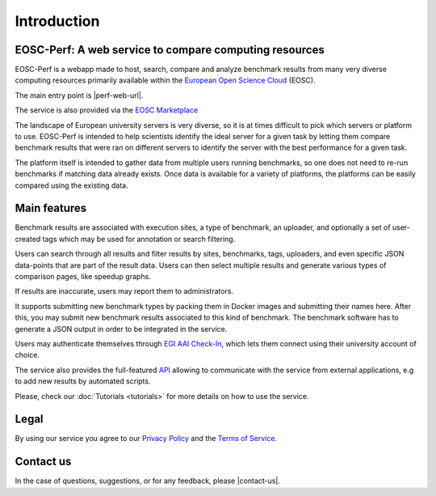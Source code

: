 Introduction
============

EOSC-Perf: A web service to compare computing resources
---------------------------------------------------------

EOSC-Perf is a webapp made to host, search, compare and analyze benchmark results from many very diverse computing resources 
primarily available within the `European Open Science Cloud <https://eosc-portal.eu/>`__ (EOSC).

The main entry point is |perf-web-url|.

The service is also provided via the `EOSC Marketplace <https://marketplace.eosc-portal.eu/services/eosc-performance>`__

The landscape of European university servers is very diverse, so it is at times difficult to pick which servers or
platform to use.
EOSC-Perf is intended to help scientists identify the ideal server for a given task by letting them compare benchmark
results that were ran on different servers to identify the server with the best performance for a given task.

The platform itself is intended to gather data from multiple users running benchmarks, so one does not need to re-run
benchmarks if matching data already exists.
Once data is available for a variety of platforms, the platforms can be easily compared using the existing data.


Main features
--------------

Benchmark results are associated with execution sites, a type of benchmark, an uploader, and optionally a set of
user-created tags which may be used for annotation or search filtering.

Users can search through all results and filter results by sites, benchmarks, tags, uploaders, and even specific JSON
data-points that are part of the result data.
Users can then select multiple results and generate various types of comparison pages, like speedup graphs.

If results are inaccurate, users may report them to administrators.

It supports submitting new benchmark types by packing them in Docker images and submitting their names here. After this,
you may submit new benchmark results associated to this kind of benchmark.
The benchmark software has to generate a JSON output in order to be integrated in the service.

Users may authenticate themselves through `EGI AAI Check-In <https://wiki.egi.eu/wiki/AAI>`_, which lets them connect
using their university account of choice.

The service also provides the full-featured `API <https://performance.services.fedcloud.eu/api/v1/>`__ allowing to communicate
with the service from external applications, e.g to add new results by automated scripts.

Please, check our :doc:`Tutorials <tutorials>` for more details on how to use the service.


Legal
------

By using our service you agree to our `Privacy Policy <https://performance.services.fedcloud.eu/privacy-policy>`__ 
and the `Terms of Service <https://performance.services.fedcloud.eu/terms-of-service>`__.


Contact us
-----------

In the case of questions, suggestions, or for any feedback, please |contact-us|.

